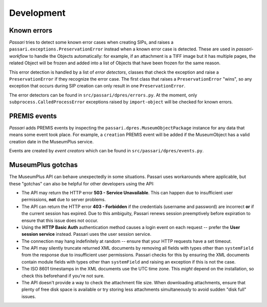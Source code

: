 Development
===========

Known errors
------------

*Passari* tries to detect some known error cases when creating SIPs, and raises a ``passari.exceptions.PreservationError`` instead when a known error case is detected. These are used in *passari-workflow* to handle the Objects automatically: for example, if an attachment is a TIFF image but it has multiple pages, the related Object will be frozen and added into a list of Objects that have been frozen for the same reason.

This error detection is handled by a list of *error detectors*, classes that check the exception and raise a ``PreservationError`` if they recognize the error case. The first class that raises a ``PreservationError`` "wins", so any exception that occurs during SIP creation can only result in one ``PreservationError``.

The error detectors can be found in ``src/passari/dpres/errors.py``. At the moment, only ``subprocess.CalledProcessError`` exceptions raised by ``import-object`` will be checked for known errors.

PREMIS events
-------------

*Passari* adds PREMIS events by inspecting the ``passari.dpres.MuseumObjectPackage`` instance for any data that means some event took place. For example, a ``creation`` PREMIS event will be added if the MuseumObject has a valid creation date in the MuseumPlus service.

Events are created by *event creators* which can be found in ``src/passari/dpres/events.py``.

MuseumPlus gotchas
------------------

The MuseumPlus API can behave unexpectedly in some situations. Passari uses workarounds where applicable, but these "gotchas" can also be helpful for other developers using the API:

- The API may return the HTTP error **503 - Service Unavailable**. This can happen due to insufficient user permissions, **not** due to server problems.
- The API can return the HTTP error **403 - Forbidden** if the credentials (username and password) are incorrect **or** if the current session has expired. Due to this ambiguity, Passari renews session preemptively before expiration to ensure that this issue does not occur.
- Using the **HTTP Basic Auth** authentication method causes a login event on each request -- prefer the **User session service** instead. Passari uses the user session service.
- The connection may hang indefinitely at random -- ensure that your HTTP requests have a set timeout.
- The API may silently truncate returned XML documents by removing all fields with types other than ``systemField`` from the response due to insufficient user permissions. Passari checks for this by ensuring the XML documents contain module fields with types other than ``systemField`` and raising an exception if this is not the case.
- The ISO 8601 timestamps in the XML documents use the UTC time zone. This *might* depend on the installation, so check this beforehand if you're not sure.
- The API doesn't provide a way to check the attachment file size. When downloading attachments, ensure that plenty of free disk space is available or try storing less attachments simultaneously to avoid sudden "disk full" issues.
